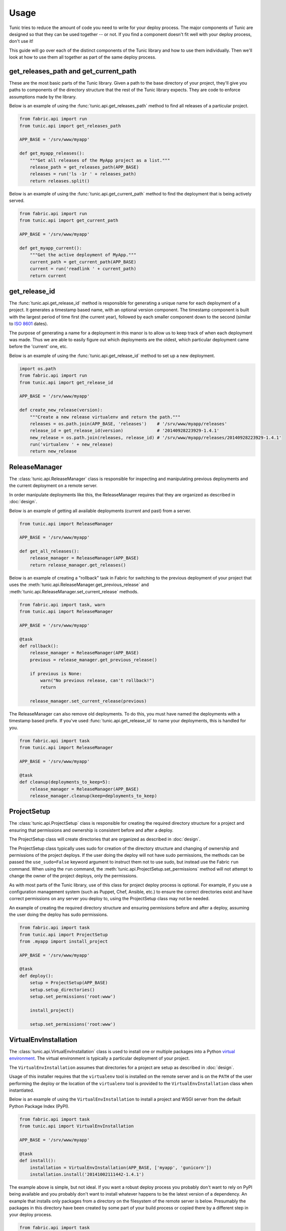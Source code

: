 Usage
=====

Tunic tries to reduce the amount of code you need to write for your deploy
process. The major components of Tunic are designed so that they can be used
together -- or not. If you find a component doesn't fit well with your deploy
process, don't use it!

This guide will go over each of the distinct components of the Tunic library
and how to use them individually. Then we'll look at how to use them all
together as part of the same deploy process.

get_releases_path and get_current_path
--------------------------------------

These are the most basic parts of the Tunic library. Given a path to the base
directory of your project, they'll give you paths to components of the directory
structure that the rest of the Tunic library expects. They are code to enforce
assumptions made by the library.

Below is an example of using the :func:`tunic.api.get_releases_path` method to find
all releases of a particular project.

.. code-block:: python

    from fabric.api import run
    from tunic.api import get_releases_path

    APP_BASE = '/srv/www/myapp'

    def get_myapp_releases():
        """Get all releases of the MyApp project as a list."""
        release_path = get_releases_path(APP_BASE)
        releases = run('ls -1r ' + releases_path)
        return releases.split()

Below is an example of using the :func:`tunic.api.get_current_path` method to
find the deployment that is being actively served.

.. code-block:: python

    from fabric.api import run
    from tunic.api import get_current_path

    APP_BASE = '/srv/www/myapp'

    def get_myapp_current():
        """Get the active deployment of MyApp."""
        current_path = get_current_path(APP_BASE)
        current = run('readlink ' + current_path)
        return current

get_release_id
--------------

The :func:`tunic.api.get_release_id` method is responsible for generating a
unique name for each deployment of a project. It generates a timestamp based
name, with an optional version component. The timestamp component is built with
the largest period of time first (the current year), followed by each smaller
component down to the second (similar to `ISO 8601`_ dates).

The purpose of generating a name for a deployment in this manor is to allow us
to keep track of when each deployment was made. Thus we are able to easily figure
out which deployments are the oldest, which particular deployment came before the
'current' one, etc.

Below is an example of using the :func:`tunic.api.get_release_id` method to set up
a new deployment.

.. _`ISO 8601`: http://en.wikipedia.org/wiki/ISO_8601

.. code-block:: python

    import os.path
    from fabric.api import run
    from tunic.api import get_release_id

    APP_BASE = '/srv/www/myapp'

    def create_new_release(version):
        """Create a new release virtualenv and return the path."""
        releases = os.path.join(APP_BASE, 'releases')    # '/srv/www/myapp/releases'
        release_id = get_release_id(version)             # '20140928223929-1.4.1'
        new_release = os.path.join(releases, release_id) # '/srv/www/myapp/releases/20140928223929-1.4.1'
        run('virtualenv ' + new_release)
        return new_release


ReleaseManager
--------------

The :class:`tunic.api.ReleaseManager` class is responsible for inspecting and
manipulating previous deployments and the current deployment on a remote server.

In order manipulate deployments like this, the ReleaseManager requires that they
are organized as described in :doc:`design`.

Below is an example of getting all available deployments (current and past) from
a server.

.. code-block:: python

    from tunic.api import ReleaseManager

    APP_BASE = '/srv/www/myapp'

    def get_all_releases():
        release_manager = ReleaseManager(APP_BASE)
        return release_manager.get_releases()


Below is an example of creating a "rollback" task in Fabric for switching to the
previous deployment of your project that uses the  :meth:`tunic.api.ReleaseManager.get_previous_release`
and :meth:`tunic.api.ReleaseManager.set_current_release` methods.

.. code-block:: python

    from fabric.api import task, warn
    from tunic.api import ReleaseManager

    APP_BASE = '/srv/www/myapp'

    @task
    def rollback():
        release_manager = ReleaseManager(APP_BASE)
        previous = release_manager.get_previous_release()

        if previous is None:
            warn("No previous release, can't rollback!")
            return

        release_manager.set_current_release(previous)

The ReleaseManager can also remove old deployments. To do this, you must
have named the deployments with a timestamp based prefix. If you've used
:func:`tunic.api.get_release_id` to name your deployments, this is handled
for you.

.. code-block:: python

    from fabric.api import task
    from tunic.api import ReleaseManager

    APP_BASE = '/srv/www/myapp'

    @task
    def cleanup(deployments_to_keep=5):
        release_manager = ReleaseManager(APP_BASE)
        release_manager.cleanup(keep=deployments_to_keep)

ProjectSetup
------------

The :class:`tunic.api.ProjectSetup` class is responsible for creating the
required directory structure for a project and ensuring that permissions
and ownership is consistent before and after a deploy.

The ProjectSetup class will create directories that are organized as described
in :doc:`design`.

The ProjectSetup class typically uses sudo for creation of the directory
structure and changing of ownership and permissions of the project deploys.
If the user doing the deploy will not have sudo permissions, the methods
can be passed the ``use_sudo=False`` keyword argument to instruct them not
to use sudo, but instead use the Fabric ``run`` command. When using the ``run``
command, the :meth:`tunic.api.ProjectSetup.set_permissions` method will not
attempt to change the owner of the project deploys, only the permissions.

As with most parts of the Tunic library, use of this class for project deploy
process is optional. For example, if you use a configuration management system
(such as Puppet, Chef, Ansible, etc.) to ensure the correct directories exist
and have correct permissions on any server you deploy to, using the ProjectSetup
class may not be needed.

An example of creating the required directory structure and ensuring permissions
before and after a deploy, assuming the user doing the deploy has sudo permissions.

.. code-block:: python

    from fabric.api import task
    from tunic.api import ProjectSetup
    from .myapp import install_project

    APP_BASE = '/srv/www/myapp'

    @task
    def deploy():
        setup = ProjectSetup(APP_BASE)
        setup.setup_directories()
        setup.set_permissions('root:www')

        install_project()

        setup.set_permissions('root:www')


VirtualEnvInstallation
----------------------

The :class:`tunic.api.VirtualEnvInstallation` class is used to install one
or multiple packages into a Python `virtual environment`_. The virtual
environment is typically a particular deployment of your project.

The ``VirtualEnvInstallation`` assumes that directories for a project are
setup as described in :doc:`design`.

Usage of this installer requires that the ``virtualenv`` tool is installed
on the remote server and is on the ``PATH`` of the user performing the deploy
or the location of the ``virtualenv`` tool is provided to the ``VirtualEnvInstallation``
class when instantiated.

Below is an example of using the ``VirtualEnvInstallation`` to install a
project and WSGI server from the default Python Package Index (PyPI).

.. code-block:: python

    from fabric.api import task
    from tunic.api import VirtualEnvInstallation

    APP_BASE = '/srv/www/myapp'

    @task
    def install():
        installation = VirtualEnvInstallation(APP_BASE, ['myapp', 'gunicorn'])
        installation.install('20141002111442-1.4.1')

The example above is simple, but not ideal. If you want a robust deploy
process you probably don't want to rely on PyPI being available and you
probably don't want to install whatever happens to be the latest version
of a dependency. An example that installs only packages from a directory
on the filesystem of the remote server is below. Presumably the packages
in this directory have been created by some part of your build process or
copied there by a different step in your deploy process.

.. code-block:: python

    from fabric.api import task
    from tunic.api import VirtualEnvInstallation

    APP_BASE = '/srv/www/myapp'

    LOCAL_PACKAGES = '/tmp/build/myapp'

    @task
    def install():
        installation = VirtualEnvInstallation(
            APP_BASE, ['myapp', 'gunicorn'], sources=[LOCAL_PACKAGES])
        installation.install('20141002111442-1.4.1')

Better still, you may want to run your own local build artifact repository.
In this case you'd simply include a URLs to index pages on the repository as
sources. An example is below.

.. code-block:: python

    from fabric.api import task
    from tunic.api import VirtualEnvInstallation

    APP_BASE = '/srv/www/myapp'

    MY_PACKAGES = 'https://artifacts.example.com/myapp/1.4.1/'

    THIRD_PARTY = 'https://artifacts.example.com/3rd-party/1.4.1/'

    @task
    def install():
        installation = VirtualEnvInstallation(
            APP_BASE, ['myapp', 'gunicorn'], sources=[MY_PACKAGES, THIRD_PARTY])
        installation.install('20141002111442-1.4.1')

.. _`virtual environment`: http://virtualenv.readthedocs.org/

Putting it all together
-----------------------

Alright, you've seen how each individual component can be used. How
does it all work together in a real deploy process? Take a look at the
example below!

.. code-block:: python

    from fabic.api import task, warn
    from tunic.api import (
        get_current_path,
        get_releases_path,
        get_release_id,
        ProjectSetup,
        ReleaseManager,
        VirtualEnvInstallation)

    APP_BASE = '/srv/www/myapp'

    DEPLOY_OWNER = 'root:www'

    MY_PACKAGES = 'https://pypi.example.com/myapp/'

    THIRD_PARTY = 'https://pypi.example.com/3rd-party/'

    @task
    def deploy(version):
        setup = ProjectSetup(APP_BASE)
        setup.setup_directories()
        setup.set_permissions(DEPLOY_OWNER)

        release_id = get_release_id(version)
        versioned_package_sources = MY_PACKAGES + version
        versioned_third_party_sources = THIRD_PARTY + version

        installation = VirtualEnvInstallation(
            APP_BASE, ['myapp', 'gunicorn'],
            sources=[versioned_package_sources,
                versioned_third_party_sources])

        installation.install(release_id)

        release_manager = ReleaseManager(APP_BASE)
        release_manager.set_current_release(release_id)
        release_manager.cleanup()

        setup.set_permissions(DEPLOY_OWNER)

    @task
    def rollback():
        release_manager = ReleaseManager(APP_BASE)
        previous = release_manager.get_previous_release()

        if previous is None:
            warn("No previous release, can't rollback!")
            return

        release_manager.set_current_release(previous)
